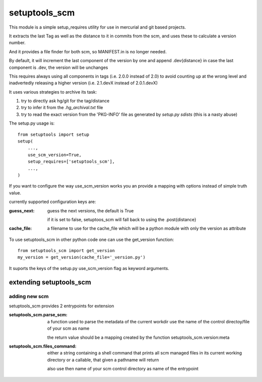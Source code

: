 setuptools_scm
===============

This module is a simple setup_requires utility for use
in mercurial and git based projects.

It extracts the last Tag as well as the distance to it in commits
from the scm, and uses these to calculate a version number.

And it provides a file finder for both scm, so MANIFEST.in is no longer needed.

By default, it will increment the last component of the version by one
and append .dev{distance}
in case the last component is .dev, the version will be unchanges

This requires always using all components in tags (i.e. 2.0.0 instead of 2.0)
to avoid counting up at the wrong level
and inadvertedly releasing a higher version
(i.e. 2.1.devX instead of 2.0.1.devX)


It uses various strategies to archive its task:

1. try to directly ask hg/git for the tag/distance
2. try to infer it from the `.hg_archival.txt` file
3. try to read the exact version from the 'PKG-INFO' file
   as generated by `setup.py sdists` (this is a nasty abuse)


The setup.py usage is::

    from setuptools import setup
    setup(
        ...,
        use_scm_version=True,
        setup_requires=['setuptools_scm'],
        ...,
    )

If you want to configure the way use_scm_version works
you an provide a mapping with options instead of simple truth value.


currently supported configuration keys are:

:guess_next:
    guess the next versions, the default is True

    if it is set to false, setuptoos_scm will fall back
    to using the .post{distance}
:cache_file:
    a filename to use for the cache_file which will
    be a python module with only the version as attribute


To use setuptools_scm in other python code
one can use the get_version function::

    from setuptools_scm import get_version
    my_version = get_version(cache_file='_version.py')

It suports the keys of the setup.py use_scm_version
flag as keyword arguments.


extending setuptools_scm
------------------------

adding new scm
~~~~~~~~~~~~~~

setuptools_scm provides 2 entrypoints for extension

:setuptools_scm.parse_scm:
    a function used to parse the metadata of the current workdir
    use the name of the control directoy/file of your scm as name

    the return value should be a mapping created by the
    function setuptools_scm.version:meta

:setuptools_scm.files_command:
    either a string containing a shell command that prints all scm managed files in its current working directory
    or a callable, that given a pathname will return

    also use then name of your scm control directory as name of the entrypoint

